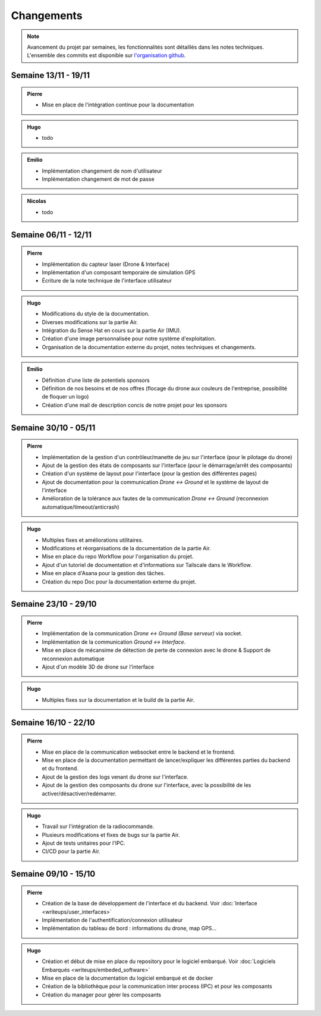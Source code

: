 Changements
===========

.. note::
    Avancement du projet par semaines, les fonctionnalités sont détaillés dans les notes techniques.
    L'ensemble des commits est disponible sur `l'organisation github <https://github.com/orgs/NemesisDrone/repositories>`_.

Semaine 13/11 - 19/11
---------------------
.. admonition:: Pierre

    - Mise en place de l'intégration continue pour la documentation

.. admonition:: Hugo

    - todo

.. admonition:: Emilio

    - Implémentation changement de nom d'utilisateur
    - Implémentation changement de mot de passe

.. admonition:: Nicolas

    - todo

Semaine 06/11 - 12/11
---------------------

.. admonition:: Pierre

    - Implémentation du capteur laser (Drone & Interface)
    - Implémentation d'un composant temporaire de simulation GPS
    - Écriture de la note technique de l'interface utilisateur

.. admonition:: Hugo

    - Modifications du style de la documentation.
    - Diverses modifications sur la partie Air.
    - Intégration du Sense Hat en cours sur la partie Air (IMU).
    - Création d'une image personnalisée pour notre système d'exploitation.
    - Organisation de la documentation externe du projet, notes techniques et changements.

.. admonition:: Emilio

    - Définition d'une liste de potentiels sponsors
    - Définition de nos besoins et de nos offres (flocage du drone aux couleurs de l'entreprise, possibilité de floquer un logo)
    - Création d'une mail de description concis de notre projet pour les sponsors

Semaine 30/10 - 05/11
---------------------

.. admonition:: Pierre

    - Implémentation de la gestion d'un contrôleur/manette de jeu sur l'interface (pour le pilotage du drone)
    - Ajout de la gestion des états de composants sur l'interface (pour le démarrage/arrêt des composants)
    - Création d'un système de layout pour l'interface (pour la gestion des différentes pages)
    - Ajout de documentation pour la communication `Drone <-> Ground` et le système de layout de l'interface
    - Amélioration de la tolérance aux fautes de la communication `Drone <-> Ground` (reconnexion automatique/timeout/anticrash)

.. admonition:: Hugo

    - Multiples fixes et améliorations utilitaires.
    - Modifications et réorganisations de la documentation de la partie Air.
    - Mise en place du repo Workflow pour l'organisation du projet.
    - Ajout d'un tutoriel de documentation et d'informations sur Tailscale dans le Workflow.
    - Mise en place d'Asana pour la gestion des tâches.
    - Création du repo Doc pour la documentation externe du projet.

Semaine 23/10 - 29/10
---------------------

.. admonition:: Pierre

    - Implémentation de la communication `Drone <-> Ground (Base serveur)` via socket.
    - Implémentation de la communication `Ground <-> Interface`.
    - Mise en place de mécansime de détection de perte de connexion avec le drone & Support de reconnexion automatique
    - Ajout d'un modèle 3D de drone sur l'interface

.. admonition:: Hugo

    - Multiples fixes sur la documentation et le build de la partie Air.


Semaine 16/10 - 22/10
---------------------

.. admonition:: Pierre

    - Mise en place de la communication websocket entre le backend et le frontend.
    - Mise en place de la documentation permettant de lancer/expliquer les différentes parties du backend et du frontend.
    - Ajout de la gestion des logs venant du drone sur l'interface.
    - Ajout de la gestion des composants du drone sur l'interface, avec la possibilité de les activer/désactiver/redémarrer.

.. admonition:: Hugo

    - Travail sur l'intégration de la radiocommande.
    - Plusieurs modifications et fixes de bugs sur la partie Air.
    - Ajout de tests unitaires pour l'IPC.
    - CI/CD pour la partie Air.

Semaine 09/10 - 15/10
---------------------

.. admonition:: Pierre

    - Création de la base de développement de l'interface et du backend. Voir :doc:`Interface <writeups/user_interfaces>`
    - Implémentation de l'authentification/connexion utilisateur
    - Implémentation du tableau de bord : informations du drone, map GPS...

.. admonition:: Hugo

    - Création et début de mise en place du repository pour le logiciel embarqué. Voir :doc:`Logiciels Embarqués <writeups/embeded_software>`
    - Mise en place de la documentation du logiciel embarqué et de docker
    - Création de la bibliothèque pour la communication inter process (IPC) et pour les composants
    - Création du manager pour gérer les composants

